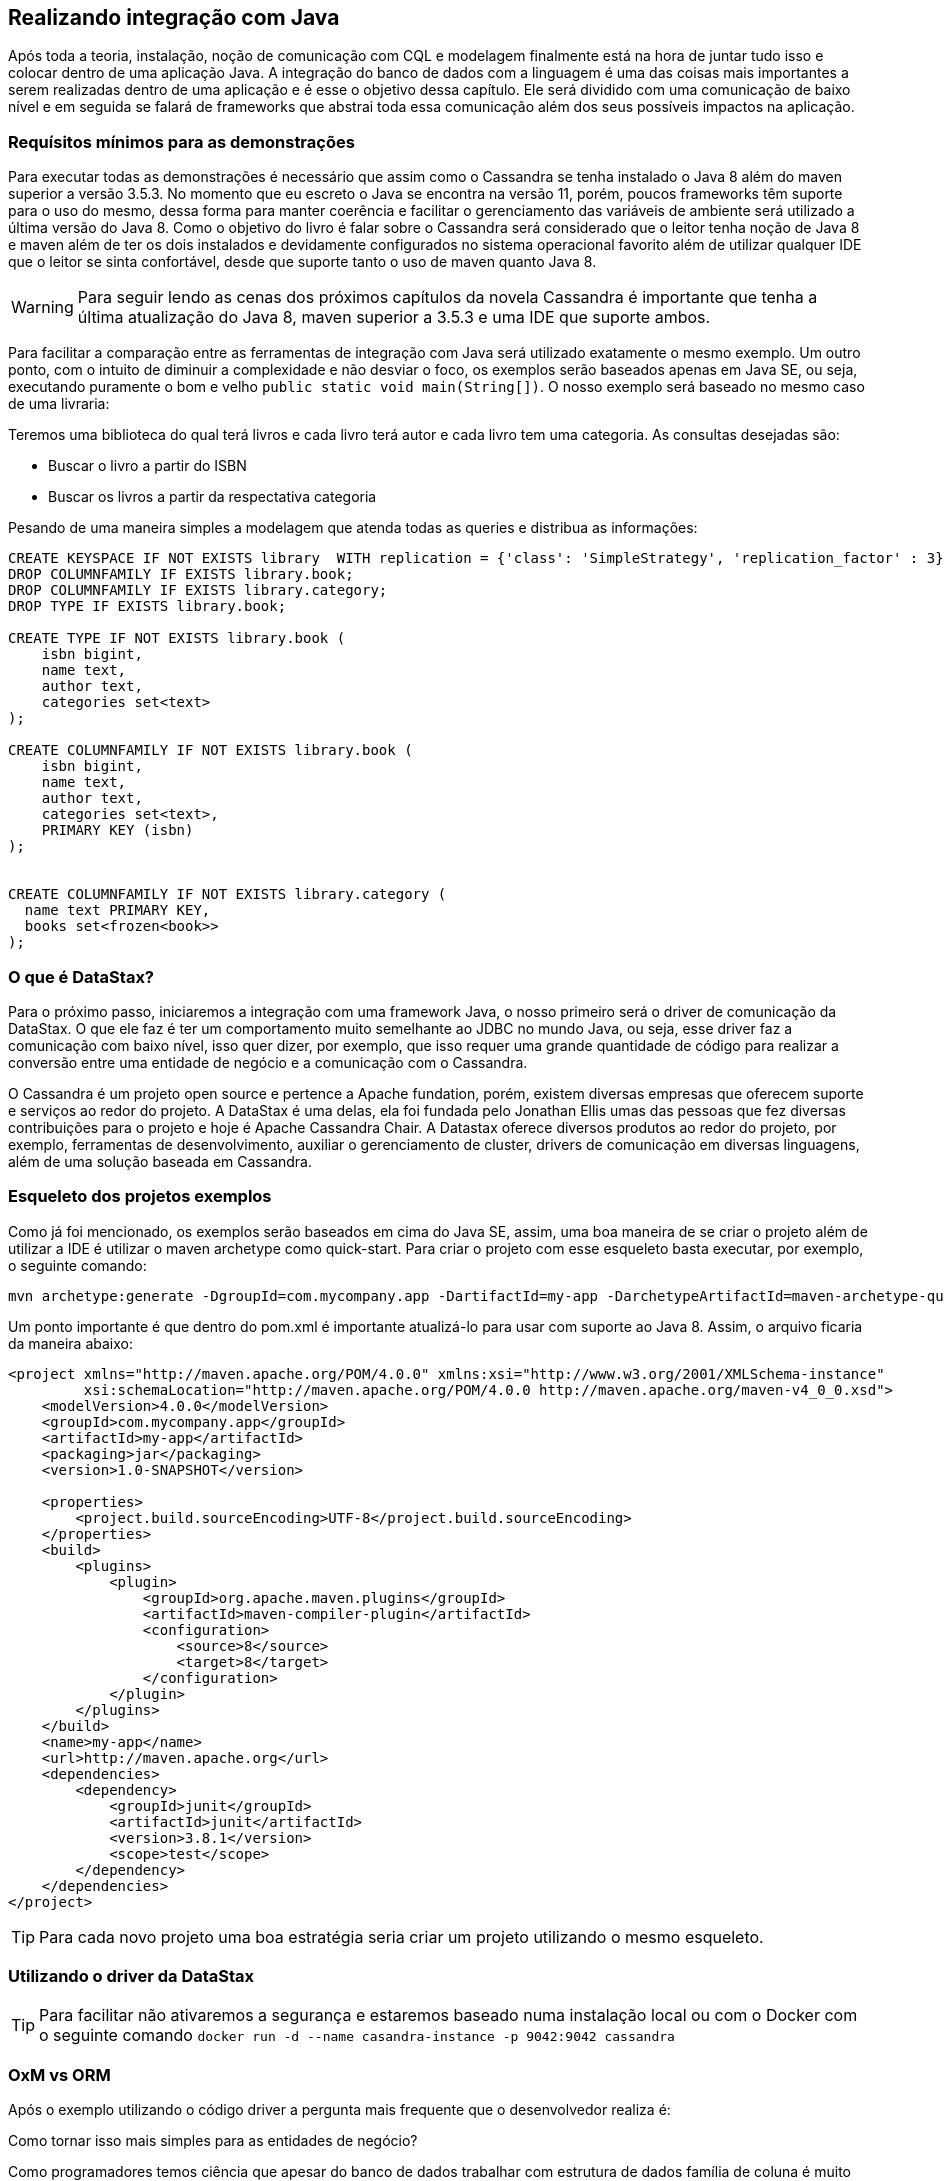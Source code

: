 
== Realizando integração com Java

Após toda a teoria, instalação, noção de comunicação com CQL e modelagem finalmente está na hora de juntar tudo isso e colocar dentro de uma aplicação Java. A integração do banco de dados com a linguagem é uma das coisas mais importantes a serem realizadas dentro de uma aplicação e é esse o objetivo dessa capítulo. Ele será dividido com uma comunicação de baixo nível e em seguida se falará de frameworks que abstrai toda essa comunicação além dos seus possíveis impactos na aplicação.

=== Requísitos mínimos para as demonstrações

Para executar todas as demonstrações é necessário que assim como o Cassandra se tenha instalado o Java 8 além do maven superior a versão 3.5.3. No momento que eu escreto o Java se encontra na versão 11, porém, poucos frameworks têm suporte para o uso do mesmo, dessa forma para manter coerência e facilitar o gerenciamento das variáveis de ambiente será utilizado a última versão do Java 8. Como o objetivo do livro é falar sobre o Cassandra será considerado que o leitor tenha noção de Java 8 e maven além de ter os dois instalados e devidamente configurados no sistema operacional favorito além de utilizar qualquer IDE que o leitor se sinta confortável, desde que suporte tanto o uso de maven quanto Java 8.


WARNING: Para seguir lendo as cenas dos próximos capítulos da novela Cassandra é importante que tenha a última atualização do Java 8, maven superior a 3.5.3 e uma IDE que suporte ambos.

Para facilitar a comparação entre as ferramentas de integração com Java será utilizado exatamente o mesmo exemplo. Um outro ponto, com o intuito de diminuir a complexidade e não desviar o foco, os exemplos serão baseados apenas em Java SE, ou seja, executando puramente o bom e velho `public static void main(String[])`. O nosso exemplo será baseado no mesmo caso de uma livraria:

Teremos uma biblioteca do qual terá livros e cada livro terá autor e cada livro tem uma categoria. As consultas desejadas são:

* Buscar o livro a partir do ISBN
* Buscar os livros a partir da respectativa categoria


Pesando de uma maneira simples a modelagem que atenda todas as queries e distribua as informações:

[source,sql]
----
CREATE KEYSPACE IF NOT EXISTS library  WITH replication = {'class': 'SimpleStrategy', 'replication_factor' : 3};
DROP COLUMNFAMILY IF EXISTS library.book;
DROP COLUMNFAMILY IF EXISTS library.category;
DROP TYPE IF EXISTS library.book;

CREATE TYPE IF NOT EXISTS library.book (
    isbn bigint,
    name text,
    author text,
    categories set<text>
);

CREATE COLUMNFAMILY IF NOT EXISTS library.book (
    isbn bigint,
    name text,
    author text,
    categories set<text>,
    PRIMARY KEY (isbn)
);


CREATE COLUMNFAMILY IF NOT EXISTS library.category (
  name text PRIMARY KEY,
  books set<frozen<book>>
);
----

=== O que é DataStax?


Para o próximo passo, iniciaremos a integração com uma framework Java, o nosso primeiro será o driver de comunicação da DataStax. O que ele faz é ter um comportamento muito semelhante ao JDBC no mundo Java, ou seja, esse driver faz a comunicação com baixo nível, isso quer dizer, por exemplo, que isso requer uma grande quantidade de código para realizar a conversão entre uma entidade de negócio e a comunicação com o Cassandra.

O Cassandra é um projeto open source e pertence a Apache fundation, porém, existem diversas empresas que oferecem suporte e serviços ao redor do projeto. A DataStax é uma delas, ela foi fundada pelo Jonathan Ellis umas das pessoas que fez diversas contribuições para o projeto e hoje é Apache Cassandra Chair. A Datastax oferece diversos produtos ao redor do projeto, por exemplo, ferramentas de desenvolvimento, auxiliar o gerenciamento de cluster, drivers de comunicação em diversas linguagens, além de uma solução baseada em Cassandra.


=== Esqueleto dos projetos exemplos

Como já foi mencionado, os exemplos serão baseados em cima do Java SE, assim, uma boa maneira de se criar o projeto além de utilizar a IDE é utilizar o maven archetype como quick-start. Para criar o projeto com esse esqueleto basta executar, por exemplo, o seguinte comando:

[source,bash]
----
mvn archetype:generate -DgroupId=com.mycompany.app -DartifactId=my-app -DarchetypeArtifactId=maven-archetype-quickstart -DinteractiveMode=false
----

Um ponto importante é que dentro do pom.xml é importante atualizá-lo para usar com suporte ao Java 8. Assim, o arquivo ficaria da maneira abaixo:

[source,xml]
----
<project xmlns="http://maven.apache.org/POM/4.0.0" xmlns:xsi="http://www.w3.org/2001/XMLSchema-instance"
         xsi:schemaLocation="http://maven.apache.org/POM/4.0.0 http://maven.apache.org/maven-v4_0_0.xsd">
    <modelVersion>4.0.0</modelVersion>
    <groupId>com.mycompany.app</groupId>
    <artifactId>my-app</artifactId>
    <packaging>jar</packaging>
    <version>1.0-SNAPSHOT</version>

    <properties>
        <project.build.sourceEncoding>UTF-8</project.build.sourceEncoding>
    </properties>
    <build>
        <plugins>
            <plugin>
                <groupId>org.apache.maven.plugins</groupId>
                <artifactId>maven-compiler-plugin</artifactId>
                <configuration>
                    <source>8</source>
                    <target>8</target>
                </configuration>
            </plugin>
        </plugins>
    </build>
    <name>my-app</name>
    <url>http://maven.apache.org</url>
    <dependencies>
        <dependency>
            <groupId>junit</groupId>
            <artifactId>junit</artifactId>
            <version>3.8.1</version>
            <scope>test</scope>
        </dependency>
    </dependencies>
</project>
----

TIP: Para cada novo projeto uma boa estratégia seria criar um projeto utilizando o mesmo esqueleto.

=== Utilizando o driver da DataStax




TIP: Para facilitar não ativaremos a segurança e estaremos baseado numa instalação local ou com o Docker com o seguinte comando `docker run -d --name casandra-instance -p 9042:9042 cassandra`

=== OxM vs ORM

Após o exemplo utilizando o código driver a pergunta mais frequente que o desenvolvedor realiza é:

Como tornar isso mais simples para as entidades de negócio?

Como programadores temos ciência que apesar do banco de dados trabalhar com estrutura de dados família de coluna é muito comum que o aplicativo como e-commerce, sistema de hospitais, etc. Trabalhem com orientação a objeto. No mundo relacional existe um tipo de framework que cobre essa lacuna que são os **ORM**s (Object-relational mapping) cujo o objetivo é fazer o mapeamento entre o objeto e os bancos relacionais. No mundo dos bancos não relacionais não existe um termo específico para esse tipo de framework, que o sabemos que é o termo ORM não se encaixa uma vez que o *R* se refere aos bancos relacionais. Um conceito que vem cada vez se familirizando é o OxM quem que *x* é qualquer tipo de banco de dados não relacional, ou seja, OxM é um Object-Mapper para qualquer tipo de bancos de dados NoSQL ou simplesmente de mapper.

Esse tipo de ferramenta facilita muito a vida e gera bastante produtividade no mundo de engenharia de software, porém, como qualquer tecnologia pode trazer alguns problemas. O conceito do Object-relational impedance mismatch é desafio encontrado quando se trabalha com mapper dentro de um banco relacional. O fato é que existe uma quebra de paradigma entre o banco relacional e a orientação objetos e como consequência desentendimento entre tais:

Encapsulamento: Um bom design de orientação objeto faz com que os dados sejam bem escondidos, existem diversas citações de boas práticas em livros consagrados, por exemplo, o Clean code que fala que a principal diferença entre estrutura de dados e orientação a objetos é que no segundo expõe o comportamento e esconde os dados. Porém, esse tipo de conceito não existe no relacional.

Herança vs interfaces vs polimorfismo: Apesar de existir diversos bancos de dados que tenham suporte para herança, até o momento que escrevo não existe suporte a recursos como interfaces e polimorfismo. Dentro do aplicativo para escrever um código limpo utilizam recursos como herança e polimorfismos com uma grande frequência.

Com base destes abismos entre paradigmas é muito recorrente que os desenvolvedores em alguns momentos esqueçam que apesar do mapper o banco de dados não é orientado a objetos fazendo com que exista um alto impacto de performance nas aplicações. É muito frequente a referência de que um mapper e um ORM é considerado um anti-pattern e o motivo é simples: é um grande poder que muitos desenvolvedores não utilizam com responsabilidade. Existem maneiras para minimizar esse impacto, dentre eles, começar com a modelagem e para ter uma orientação objeto uma camada entre a estrutura de dados o domínio.

WARNING: Os mappers são poderosas ferramentas para o desenvolvimento, porém, é importante usar esse grande poder de produtividade com contenção.

=== Utilizando o Mapper




Finalmente, foi poder ver e entender uma aplicação Java integrado com o Cassandra. Nesse capítulo foi possível ver a diferença de um framework que realizar a comunicação de baixo nível, semelhante ao JDBC, e um mapper do qual ao mesmo tempo que facilita o desenvolvimento também aumenta a responsabilidade e dobra a atenção para que o desenvolvedor não cometa erros por esquecer que existe uma quebra de paradigma entre a aplicação e o banco de dados.
